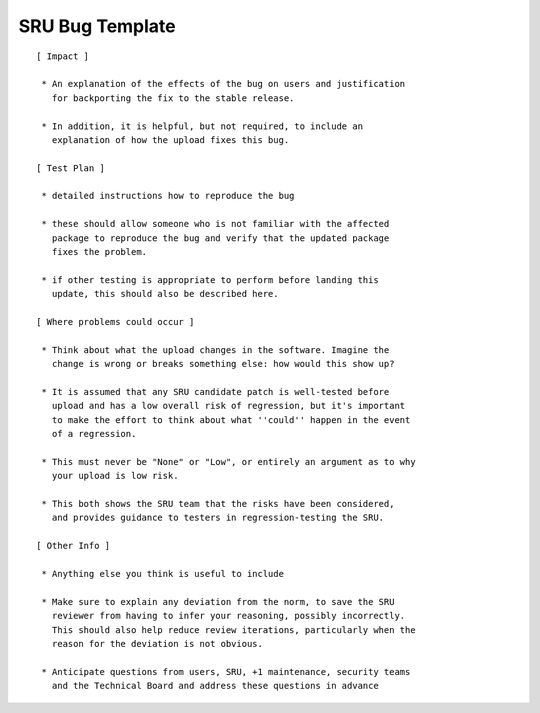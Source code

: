 .. _reference-sru-bug-template:

SRU Bug Template
----------------

::

    [ Impact ]

     * An explanation of the effects of the bug on users and justification
       for backporting the fix to the stable release.

     * In addition, it is helpful, but not required, to include an
       explanation of how the upload fixes this bug.

    [ Test Plan ]

     * detailed instructions how to reproduce the bug

     * these should allow someone who is not familiar with the affected
       package to reproduce the bug and verify that the updated package
       fixes the problem.

     * if other testing is appropriate to perform before landing this
       update, this should also be described here.

    [ Where problems could occur ]

     * Think about what the upload changes in the software. Imagine the
       change is wrong or breaks something else: how would this show up?

     * It is assumed that any SRU candidate patch is well-tested before
       upload and has a low overall risk of regression, but it's important
       to make the effort to think about what ''could'' happen in the event
       of a regression.

     * This must never be "None" or "Low", or entirely an argument as to why
       your upload is low risk.

     * This both shows the SRU team that the risks have been considered,
       and provides guidance to testers in regression-testing the SRU.

    [ Other Info ]

     * Anything else you think is useful to include

     * Make sure to explain any deviation from the norm, to save the SRU
       reviewer from having to infer your reasoning, possibly incorrectly.
       This should also help reduce review iterations, particularly when the
       reason for the deviation is not obvious.

     * Anticipate questions from users, SRU, +1 maintenance, security teams
       and the Technical Board and address these questions in advance
